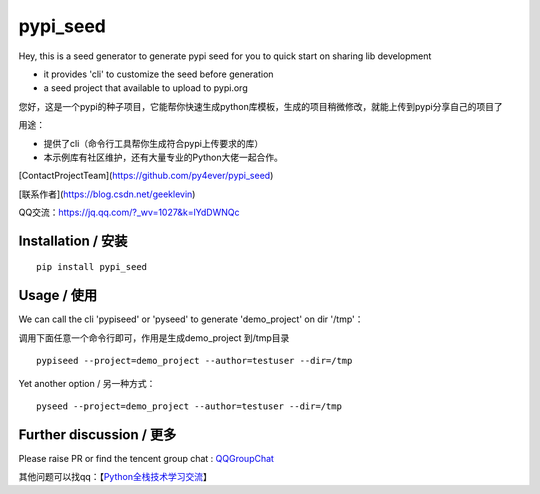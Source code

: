pypi_seed
=========

Hey, this is a seed generator to generate pypi seed  for you to quick start on sharing lib development \

- it provides 'cli' to customize the seed before generation

- a seed project that available to upload to pypi.org


您好，这是一个pypi的种子项目，它能帮你快速生成python库模板，生成的项目稍微修改，就能上传到pypi分享自己的项目了 \

用途：

- 提供了cli（命令行工具帮你生成符合pypi上传要求的库）

- 本示例库有社区维护，还有大量专业的Python大佬一起合作。

[ContactProjectTeam](https://github.com/py4ever/pypi_seed)

[联系作者](https://blog.csdn.net/geeklevin)

QQ交流：https://jq.qq.com/?_wv=1027&k=lYdDWNQc




Installation / 安装
--------------------------

::

    pip install pypi_seed



Usage / 使用
--------------------------

We can call the cli 'pypiseed' or 'pyseed' to generate 'demo_project' on dir '/tmp'：

调用下面任意一个命令行即可，作用是生成demo_project 到/tmp目录

::

    pypiseed --project=demo_project --author=testuser --dir=/tmp


Yet another option / 另一种方式：

::

    pyseed --project=demo_project --author=testuser --dir=/tmp



Further discussion / 更多
--------------------------


Please raise PR or find the tencent group chat : `QQGroupChat`_

其他问题可以找qq：【`Python全栈技术学习交流`_】


.. _`链接文本`: https://your_site_link_here
.. _`QQGroupChat`: https://jq.qq.com/?_wv=1027&k=ISjeG32x
.. _`Python全栈技术学习交流`: https://jq.qq.com/?_wv=1027&k=ISjeG32x
